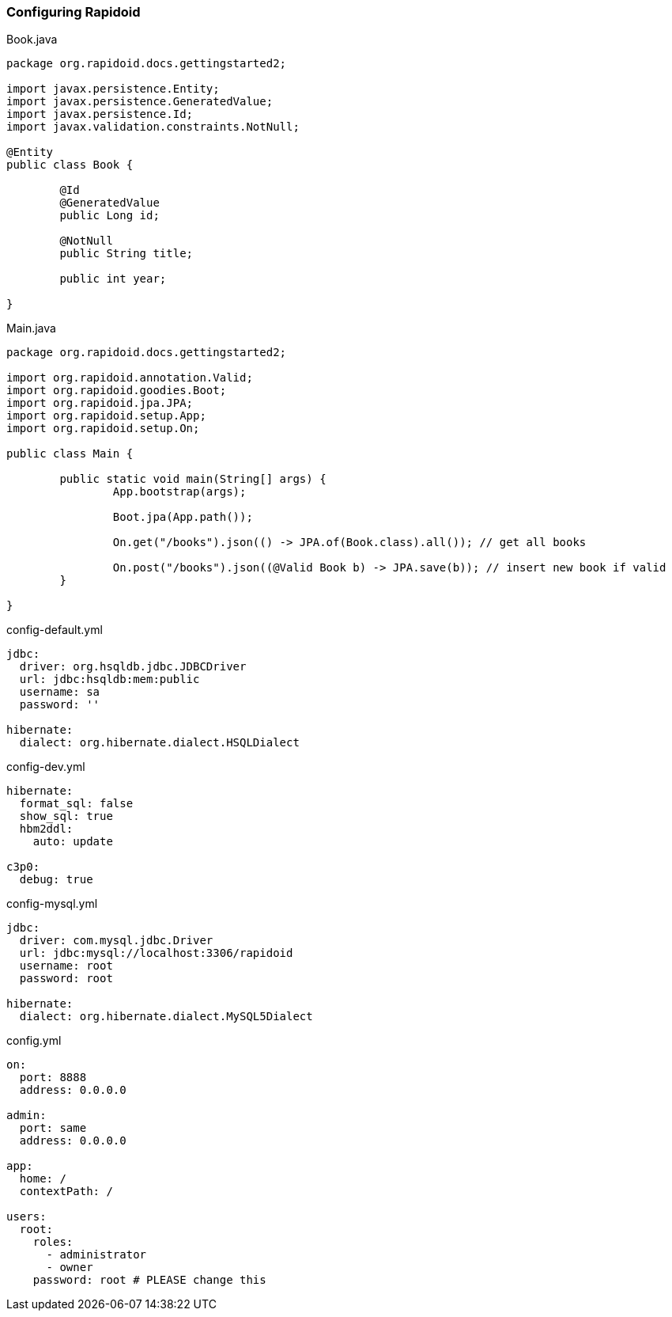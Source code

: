 ### Configuring Rapidoid

[[app-listing]]
[source,java]
.Book.java
----
package org.rapidoid.docs.gettingstarted2;

import javax.persistence.Entity;
import javax.persistence.GeneratedValue;
import javax.persistence.Id;
import javax.validation.constraints.NotNull;

@Entity
public class Book {

	@Id
	@GeneratedValue
	public Long id;

	@NotNull
	public String title;

	public int year;

}
----

[[app-listing]]
[source,java]
.Main.java
----
package org.rapidoid.docs.gettingstarted2;

import org.rapidoid.annotation.Valid;
import org.rapidoid.goodies.Boot;
import org.rapidoid.jpa.JPA;
import org.rapidoid.setup.App;
import org.rapidoid.setup.On;

public class Main {

	public static void main(String[] args) {
		App.bootstrap(args);

		Boot.jpa(App.path());

		On.get("/books").json(() -> JPA.of(Book.class).all()); // get all books

		On.post("/books").json((@Valid Book b) -> JPA.save(b)); // insert new book if valid
	}

}
----

[[app-listing]]
[source,yml]
.config-default.yml
----
jdbc:
  driver: org.hsqldb.jdbc.JDBCDriver
  url: jdbc:hsqldb:mem:public
  username: sa
  password: ''

hibernate:
  dialect: org.hibernate.dialect.HSQLDialect
----

[[app-listing]]
[source,yml]
.config-dev.yml
----
hibernate:
  format_sql: false
  show_sql: true
  hbm2ddl:
    auto: update

c3p0:
  debug: true
----

[[app-listing]]
[source,yml]
.config-mysql.yml
----
jdbc:
  driver: com.mysql.jdbc.Driver
  url: jdbc:mysql://localhost:3306/rapidoid
  username: root
  password: root

hibernate:
  dialect: org.hibernate.dialect.MySQL5Dialect
----

[[app-listing]]
[source,yml]
.config.yml
----
on:
  port: 8888
  address: 0.0.0.0

admin:
  port: same
  address: 0.0.0.0

app:
  home: /
  contextPath: /

users:
  root:
    roles:
      - administrator
      - owner
    password: root # PLEASE change this
----

